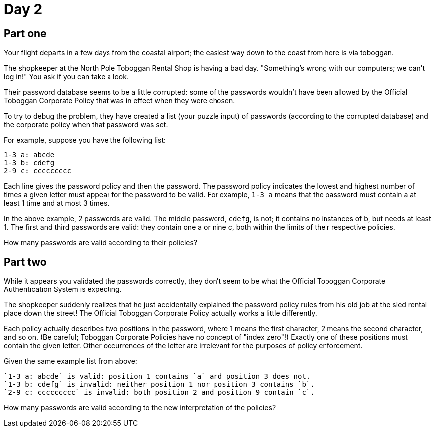 = Day 2

== Part one

Your flight departs in a few days from the coastal airport; the easiest way down to the coast from here is via toboggan.

The shopkeeper at the North Pole Toboggan Rental Shop is having a bad day.
"Something's wrong with our computers; we can't log in!" You ask if you can take a look.

Their password database seems to be a little corrupted: some of the passwords wouldn't have been allowed by the Official Toboggan Corporate Policy that was in effect when they were chosen.

To try to debug the problem, they have created a list (your puzzle input) of passwords (according to the corrupted database) and the corporate policy when that password was set.

For example, suppose you have the following list:

[source]
----
1-3 a: abcde
1-3 b: cdefg
2-9 c: ccccccccc
----

Each line gives the password policy and then the password.
The password policy indicates the lowest and highest number of times a given letter must appear for the password to be valid.
For example, `1-3 a` means that the password must contain a at least 1 time and at most 3 times.

In the above example, 2 passwords are valid.
The middle password, `cdefg`, is not; it contains no instances of b, but needs at least 1. The first and third passwords are valid: they contain one a or nine c, both within the limits of their respective policies.

How many passwords are valid according to their policies?

== Part two

While it appears you validated the passwords correctly, they don't seem to be what the Official Toboggan Corporate Authentication System is expecting.

The shopkeeper suddenly realizes that he just accidentally explained the password policy rules from his old job at the sled rental place down the street!
The Official Toboggan Corporate Policy actually works a little differently.

Each policy actually describes two positions in the password, where 1 means the first character, 2 means the second character, and so on.
(Be careful; Toboggan Corporate Policies have no concept of "index zero"!) Exactly one of these positions must contain the given letter.
Other occurrences of the letter are irrelevant for the purposes of policy enforcement.

Given the same example list from above:

    `1-3 a: abcde` is valid: position 1 contains `a` and position 3 does not.
    `1-3 b: cdefg` is invalid: neither position 1 nor position 3 contains `b`.
    `2-9 c: ccccccccc` is invalid: both position 2 and position 9 contain `c`.

How many passwords are valid according to the new interpretation of the policies?